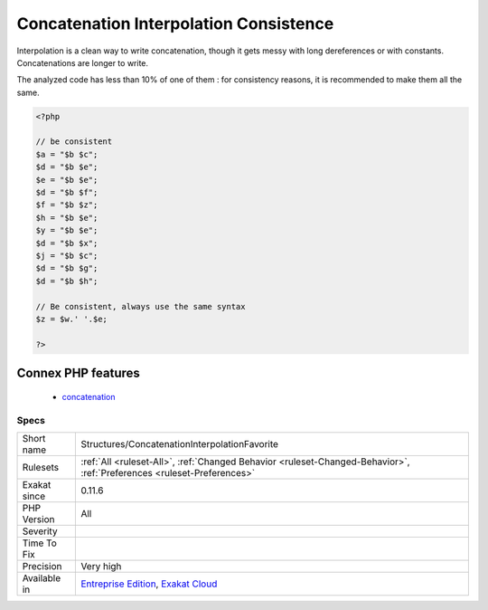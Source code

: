 .. _structures-concatenationinterpolationfavorite:

.. _concatenation-interpolation-consistence:

Concatenation Interpolation Consistence
+++++++++++++++++++++++++++++++++++++++

.. meta\:\:
	:description:
		Concatenation Interpolation Consistence: Concatenations are done with the .
	:twitter:card: summary_large_image
	:twitter:site: @exakat
	:twitter:title: Concatenation Interpolation Consistence
	:twitter:description: Concatenation Interpolation Consistence: Concatenations are done with the 
	:twitter:creator: @exakat
	:twitter:image:src: https://www.exakat.io/wp-content/uploads/2020/06/logo-exakat.png
	:og:image: https://www.exakat.io/wp-content/uploads/2020/06/logo-exakat.png
	:og:title: Concatenation Interpolation Consistence
	:og:type: article
	:og:description: Concatenations are done with the 
	:og:url: https://php-tips.readthedocs.io/en/latest/tips/Structures/ConcatenationInterpolationFavorite.html
	:og:locale: en
  Concatenations are done with the . operator or by interpolation inside a string. 

Interpolation is a clean way to write concatenation, though it gets messy with long dereferences or with constants. Concatenations are longer to write. 

The analyzed code has less than 10% of one of them : for consistency reasons, it is recommended to make them all the same.

.. code-block:: php
   
   <?php
   
   // be consistent
   $a = "$b $c";
   $d = "$b $e";
   $e = "$b $e";
   $d = "$b $f";
   $f = "$b $z";
   $h = "$b $e";
   $y = "$b $e";
   $d = "$b $x";
   $j = "$b $c";
   $d = "$b $g";
   $d = "$b $h"; 
   
   // Be consistent, always use the same syntax
   $z = $w.' '.$e;
   
   ?>
Connex PHP features
-------------------

  + `concatenation <https://php-dictionary.readthedocs.io/en/latest/dictionary/concatenation.ini.html>`_


Specs
_____

+--------------+-------------------------------------------------------------------------------------------------------------------------+
| Short name   | Structures/ConcatenationInterpolationFavorite                                                                           |
+--------------+-------------------------------------------------------------------------------------------------------------------------+
| Rulesets     | :ref:`All <ruleset-All>`, :ref:`Changed Behavior <ruleset-Changed-Behavior>`, :ref:`Preferences <ruleset-Preferences>`  |
+--------------+-------------------------------------------------------------------------------------------------------------------------+
| Exakat since | 0.11.6                                                                                                                  |
+--------------+-------------------------------------------------------------------------------------------------------------------------+
| PHP Version  | All                                                                                                                     |
+--------------+-------------------------------------------------------------------------------------------------------------------------+
| Severity     |                                                                                                                         |
+--------------+-------------------------------------------------------------------------------------------------------------------------+
| Time To Fix  |                                                                                                                         |
+--------------+-------------------------------------------------------------------------------------------------------------------------+
| Precision    | Very high                                                                                                               |
+--------------+-------------------------------------------------------------------------------------------------------------------------+
| Available in | `Entreprise Edition <https://www.exakat.io/entreprise-edition>`_, `Exakat Cloud <https://www.exakat.io/exakat-cloud/>`_ |
+--------------+-------------------------------------------------------------------------------------------------------------------------+


